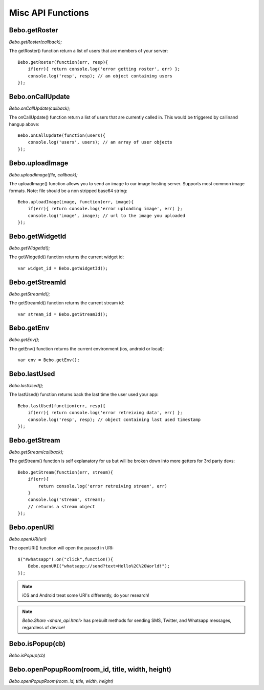 Misc API Functions
====================

Bebo.getRoster
------------------

`Bebo.getRoster(callback);`

The getRoster() function return a list of users that are members of your server::

    Bebo.getRoster(function(err, resp){
        if(err){ return console.log('error getting roster', err) };
        console.log('resp', resp); // an object containing users
    });


Bebo.onCallUpdate
------------------

`Bebo.onCallUpdate(callback);`

The onCallUpdate() function return a list of users that are currently called in. This would be triggered by callinand hangup above::

    Bebo.onCallUpdate(function(users){
        console.log('users', users); // an array of user objects
    });

Bebo.uploadImage
------------------

`Bebo.uploadImage(file, callback);`

The uploadImage() function allows you to send an image to our image hosting server. Supports most common image formats. Note: file should be a non stripped base64 string::

    Bebo.uploadImage(image, function(err, image){
        if(err){ return console.log('error uploading image', err) };
        console.log('image', image); // url to the image you uploaded
    });

Bebo.getWidgetId
------------------

`Bebo.getWidgetId();`

The getWidgetId() function returns the current widget id::

    var widget_id = Bebo.getWidgetId();

Bebo.getStreamId
------------------

`Bebo.getStreamId();`

The getStreamId() function returns the current stream id::

    var stream_id = Bebo.getStreamId();

Bebo.getEnv
------------------

`Bebo.getEnv();`

The getEnv() function returns the current environment (ios, android or local)::

    var env = Bebo.getEnv();


Bebo.lastUsed
------------------

`Bebo.lastUsed();`

The lastUsed() function returns back the last time the user used your app::

    Bebo.lastUsed(function(err, resp){
        if(err){ return console.log('error retreiving data', err) };
        console.log('resp', resp); // object containing last used timestamp
    });

Bebo.getStream
------------------

`Bebo.getStream(callback);`

The getStream() function is self explanatory for us but will be broken down into more getters for 3rd party devs::

    Bebo.getStream(function(err, stream){
        if(err){ 
            return console.log('error retreiving stream', err) 
        }
        console.log('stream', stream); 
        // returns a stream object
    });

Bebo.openURI
------------------

`Bebo.openURI(uri)`

The openURI() function will open the passed in URI::

        $("#whatsapp").on("click",function(){
            Bebo.openURI("whatsapp://send?text=Hello%2C%20World!");
        });

.. note:: iOS and Android treat some URI's differently, do your research!

.. note:: `Bebo.Share <share_api.html>` has prebuilt methods for sending SMS, Twitter, and Whatsapp messages, regardless of device!


Bebo.isPopup(cb)
------------------

`Bebo.isPopup(cb)`

Bebo.openPopupRoom(room_id, title, width, height)
------------------

`Bebo.openPopupRoom(room_id, title, width, height)`

